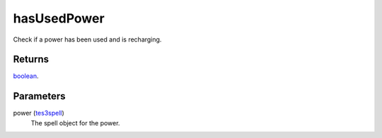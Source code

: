 hasUsedPower
====================================================================================================

Check if a power has been used and is recharging.

Returns
----------------------------------------------------------------------------------------------------

`boolean`_.

Parameters
----------------------------------------------------------------------------------------------------

power (`tes3spell`_)
    The spell object for the power.

.. _`boolean`: ../../../lua/type/boolean.html
.. _`tes3spell`: ../../../lua/type/tes3spell.html
